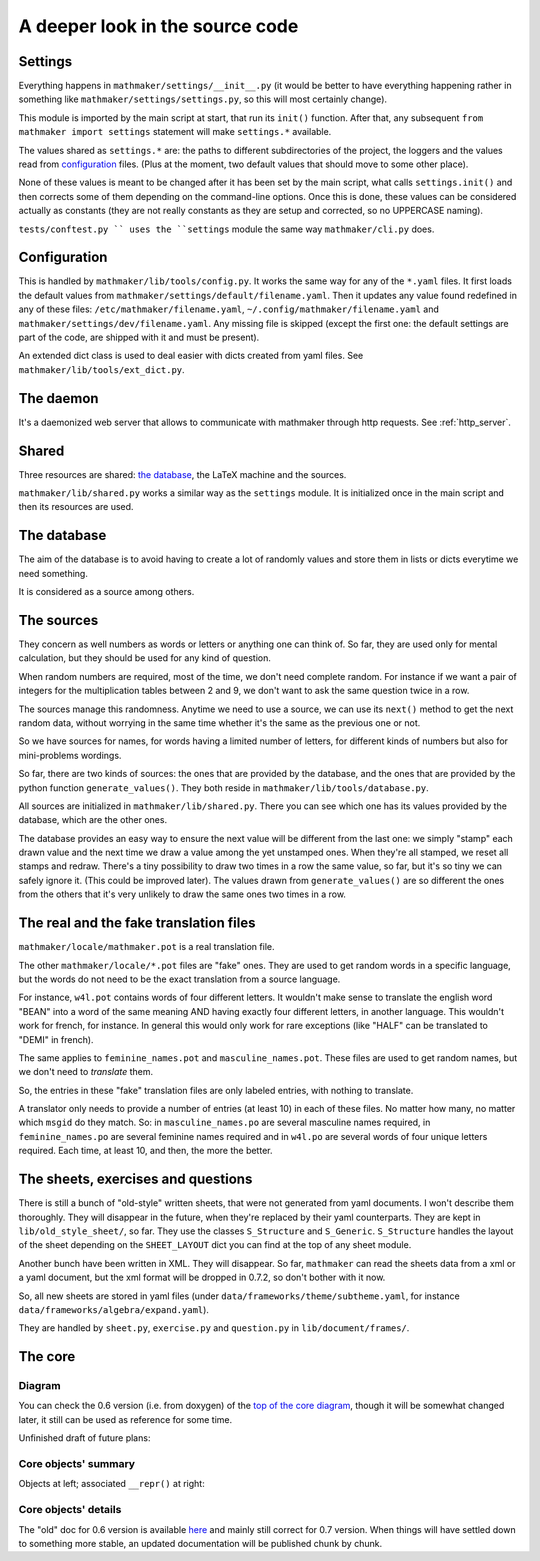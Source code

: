A deeper look in the source code
================================

.. _settings:

Settings
--------

Everything happens in ``mathmaker/settings/__init__.py`` (it would be better to have everything happening rather in something like ``mathmaker/settings/settings.py``, so this will most certainly change).

This module is imported by the main script at start, that run its ``init()`` function. After that, any subsequent ``from mathmaker import settings`` statement will make ``settings.*`` available.

The values shared as ``settings.*`` are: the paths to different subdirectories of the project, the loggers and the values read from `configuration`_ files. (Plus at the moment, two default values that should move to some other place).

None of these values is meant to be changed after it has been set by the main script, what calls ``settings.init()`` and then corrects some of them depending on the command-line options. Once this is done, these values can be considered actually as constants (they are not really constants as they are setup and corrected, so no UPPERCASE naming).

``tests/conftest.py `` uses the ``settings`` module the same way ``mathmaker/cli.py`` does.

Configuration
-------------
This is handled by ``mathmaker/lib/tools/config.py``. It works the same way for any of the ``*.yaml`` files. It first loads the default values from ``mathmaker/settings/default/filename.yaml``. Then it updates any value found redefined in any of these files: ``/etc/mathmaker/filename.yaml``, ``~/.config/mathmaker/filename.yaml`` and ``mathmaker/settings/dev/filename.yaml``. Any missing file is skipped (except the first one: the default settings are part of the code, are shipped with it and must be present).

An extended dict class is used to deal easier with dicts created from yaml files. See ``mathmaker/lib/tools/ext_dict.py``.

The daemon
----------

It's a daemonized web server that allows to communicate with mathmaker through http requests. See :ref:`http_server`.

Shared
------

Three resources are shared: `the database`_, the LaTeX machine and the sources.

``mathmaker/lib/shared.py`` works a similar way as the ``settings`` module. It is initialized once in the main script and then its resources are used.


The database
------------

The aim of the database is to avoid having to create a lot of randomly values and store them in lists or dicts everytime we need something.

It is considered as a source among others.

The sources
-----------

They concern as well numbers as words or letters or anything one can think of. So far, they are used only for mental calculation, but they should be used for any kind of question.

When random numbers are required, most of the time, we don't need complete random. For instance if we want a pair of integers for the multiplication tables between 2 and 9, we don't want to ask the same question twice in a row.

The sources manage this randomness. Anytime we need to use a source, we can use its ``next()`` method to get the next random data, without worrying in the same time whether it's the same as the previous one or not.

So we have sources for names, for words having a limited number of letters, for different kinds of numbers but also for mini-problems wordings.

So far, there are two kinds of sources: the ones that are provided by the database, and the ones that are provided by the python function ``generate_values()``. They both reside in ``mathmaker/lib/tools/database.py``.

All sources are initialized in ``mathmaker/lib/shared.py``. There you can see which one has its values provided by the database, which are the other ones.

The database provides an easy way to ensure the next value will be different from the last one: we simply "stamp" each drawn value and the next time we draw a value among the yet unstamped ones. When they're all stamped, we reset all stamps and redraw. There's a tiny possibility to draw two times in a row the same value, so far, but it's so tiny we can safely ignore it. (This could be improved later). The values drawn from ``generate_values()`` are so different the ones from the others that it's very unlikely to draw the same ones two times in a row.

.. _translation_files:

The real and the fake translation files
---------------------------------------

``mathmaker/locale/mathmaker.pot`` is a real translation file.

The other ``mathmaker/locale/*.pot`` files are "fake" ones. They are used to get random words in a specific language, but the words do not need to be the exact translation from a source language.

For instance, ``w4l.pot`` contains words of four different letters. It wouldn't make sense to translate the english word "BEAN" into a word of the same meaning AND having exactly four different letters, in another language. This wouldn't work for french, for instance. In general this would only work for rare exceptions (like "HALF" can be translated to "DEMI" in french).

The same applies to ``feminine_names.pot`` and ``masculine_names.pot``. These files are used to get random names, but we don't need to *translate* them.

So, the entries in these "fake" translation files are only labeled entries, with nothing to translate.

A translator only needs to provide a number of entries (at least 10) in each of these files. No matter how many, no matter which ``msgid`` do they match. So: in ``masculine_names.po`` are several masculine names required, in ``feminine_names.po`` are several feminine names required and in ``w4l.po`` are several words of four unique letters required. Each time, at least 10, and then, the more the better.


The sheets, exercises and questions
-----------------------------------

There is still a bunch of "old-style" written sheets, that were not generated from yaml documents. I won't describe them thoroughly. They will disappear in the future, when they're replaced by their yaml counterparts. They are kept in ``lib/old_style_sheet/``, so far. They use the classes ``S_Structure`` and ``S_Generic``. ``S_Structure`` handles the layout of the sheet depending on the ``SHEET_LAYOUT`` dict you can find at the top of any sheet module.

Another bunch have been written in XML. They will disappear. So far, ``mathmaker`` can read the sheets data from a xml or a yaml document, but the xml format will be dropped in 0.7.2, so don't bother with it now.

So, all new sheets are stored in yaml files (under ``data/frameworks/theme/subtheme.yaml``, for instance ``data/frameworks/algebra/expand.yaml``).

They are handled by ``sheet.py``, ``exercise.py`` and ``question.py`` in ``lib/document/frames/``.

.. _the_core:

The core
--------

Diagram
^^^^^^^

You can check the 0.6 version (i.e. from doxygen) of the `top of the core diagram <http://mathmaker.sourceforge.net/contribute/doc/classcore_1_1base_1_1Clonable.html>`_, though it will be somewhat changed later, it still can be used as reference for some time.

Unfinished draft of future plans:

.. image:: pics/new_inheritance_2015.png

Core objects' summary
^^^^^^^^^^^^^^^^^^^^^
Objects at left; associated ``__repr()`` at right:

.. image:: pics/all_pics.png

Core objects' details
^^^^^^^^^^^^^^^^^^^^^
The "old" doc for 0.6 version is available `here <https://sourceforge.net/p/mathmaker/doc4dev/Core%20Objects/>`_ and mainly still correct for 0.7 version. When things will have settled down to something more stable, an updated documentation will be published chunk by chunk.

